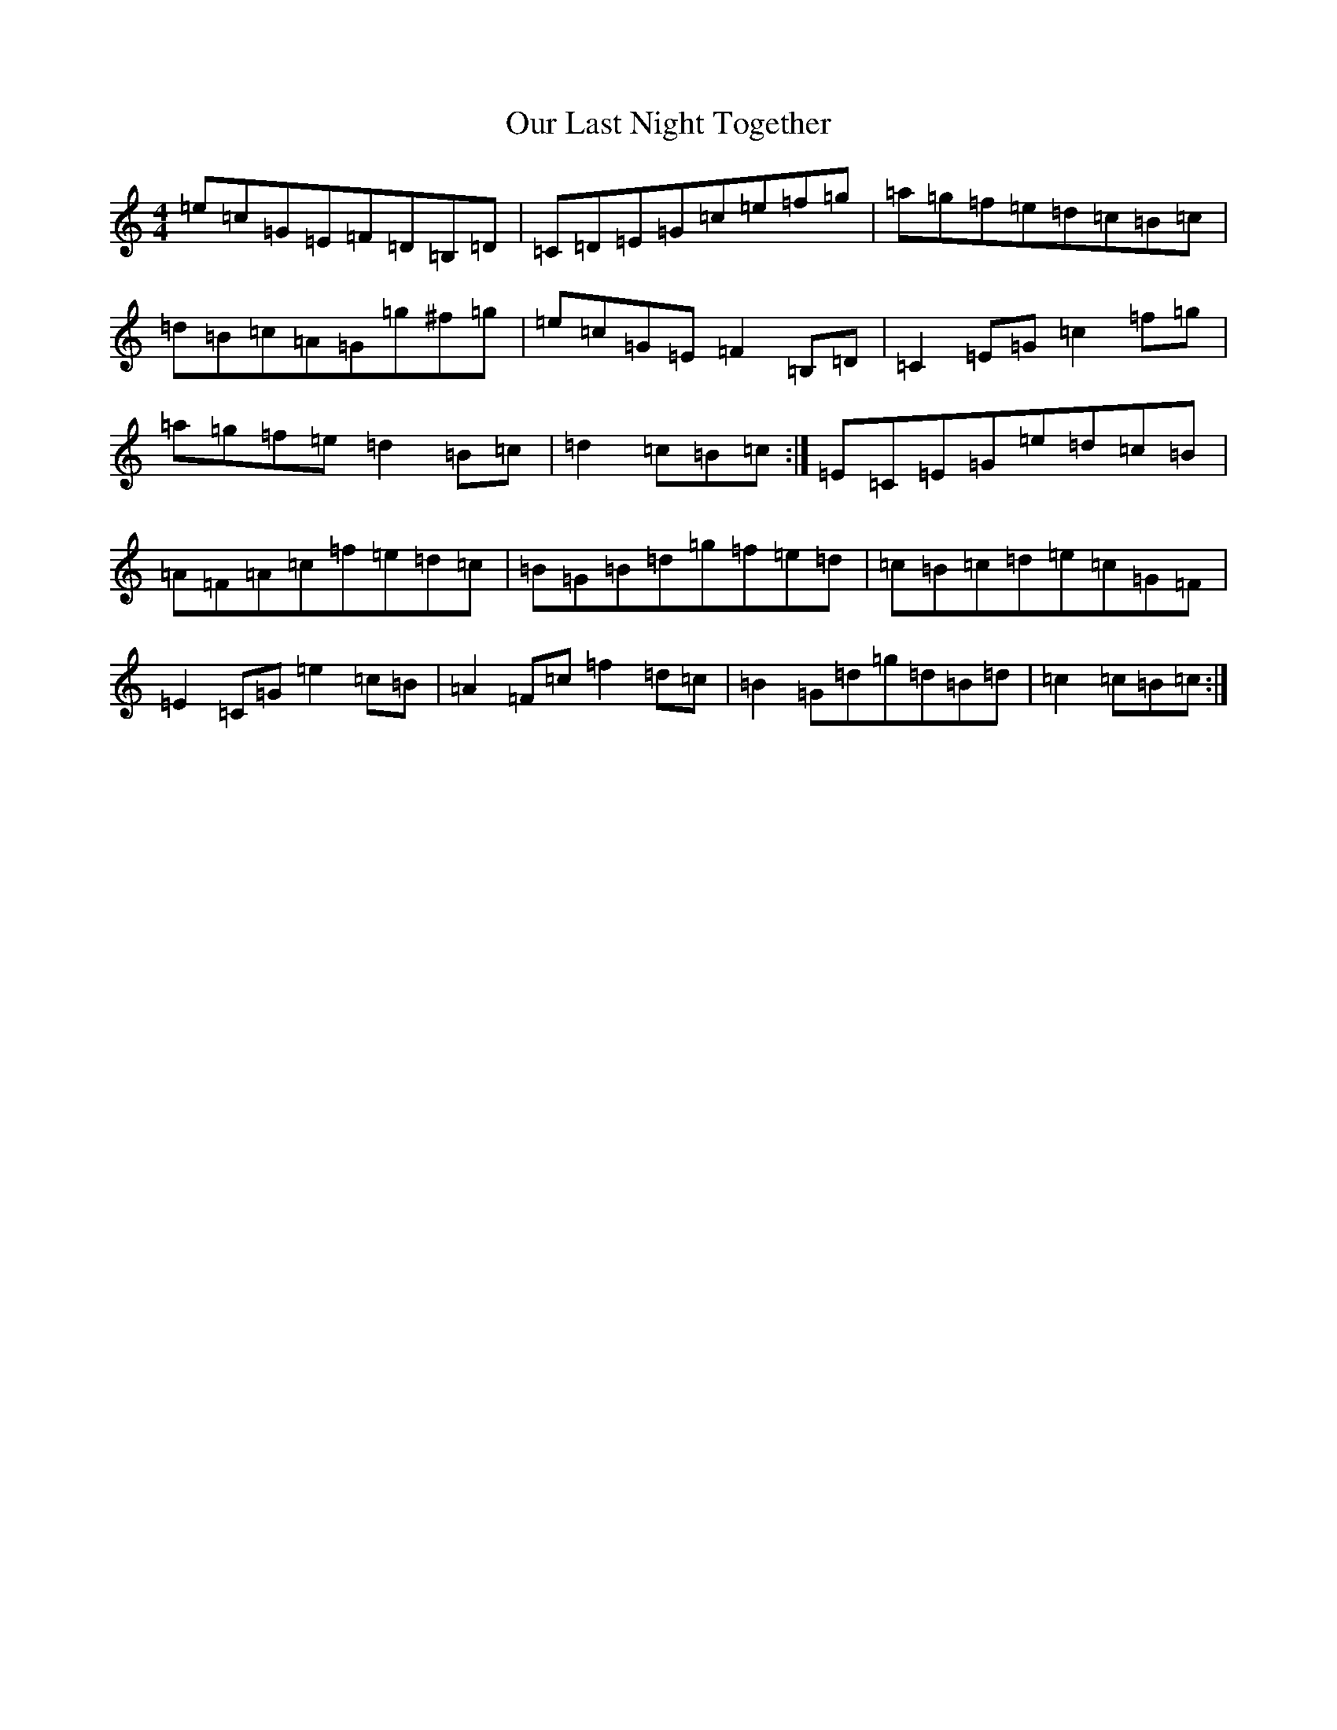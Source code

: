X: 16212
T: Our Last Night Together
S: https://thesession.org/tunes/8676#setting19602
Z: D Major
R: hornpipe
M:4/4
L:1/8
K: C Major
=e=c=G=E=F=D=B,=D|=C=D=E=G=c=e=f=g|=a=g=f=e=d=c=B=c|=d=B=c=A=G=g^f=g|=e=c=G=E=F2=B,=D|=C2=E=G=c2=f=g|=a=g=f=e=d2=B=c|=d2=c=B=c:|=E=C=E=G=e=d=c=B|=A=F=A=c=f=e=d=c|=B=G=B=d=g=f=e=d|=c=B=c=d=e=c=G=F|=E2=C=G=e2=c=B|=A2=F=c=f2=d=c|=B2=G=d=g=d=B=d|=c2=c=B=c:|